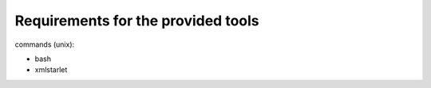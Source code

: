Requirements for the provided tools
===================================

commands (unix):

- bash
- xmlstarlet
